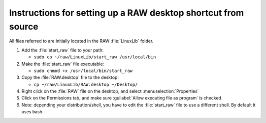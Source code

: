 Instructions for setting up a RAW desktop shortcut from source
^^^^^^^^^^^^^^^^^^^^^^^^^^^^^^^^^^^^^^^^^^^^^^^^^^^^^^^^^^^^^^^
.. _lnxsrt:

All files referred to are initially located in the RAW :file:`LinuxLib` folder.

#.  Add the :file:`start_raw` file to your path:

    *   ``sudo cp ~/raw/LinuxLib/start_raw /usr/local/bin``

#.  Make the :file:`start_raw` file executable:

    *   ``sudo chmod +x /usr/local/bin/start_raw``

#.  Copy the :file:`RAW.desktop` file to the desktop:

    *   ``cp ~/raw/LinuxLib/RAW.desktop ~/Desktop/``

#.   Right click on the :file:`RAW` file on the desktop, and select :menuselection:`Properties`

#.  Click on the Permissions tab, and make sure :guilabel:`Allow executing file as program` is checked.

#.  Note: depending your distribution/shell, you have to edit the :file:`start_raw`
    file to use a different shell. By default it uses bash.
